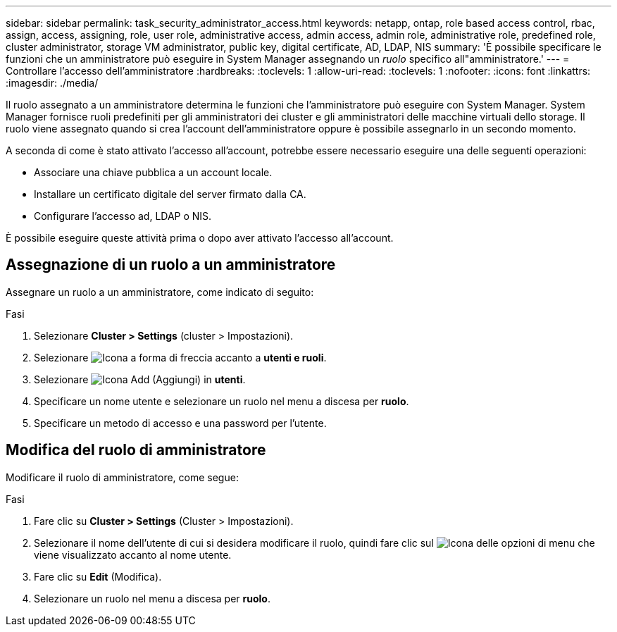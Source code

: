 ---
sidebar: sidebar 
permalink: task_security_administrator_access.html 
keywords: netapp, ontap, role based access control, rbac, assign, access, assigning, role, user role, administrative access, admin access, admin role, administrative role, predefined role, cluster administrator, storage VM administrator, public key, digital certificate, AD, LDAP, NIS 
summary: 'È possibile specificare le funzioni che un amministratore può eseguire in System Manager assegnando un _ruolo_ specifico all"amministratore.' 
---
= Controllare l'accesso dell'amministratore
:hardbreaks:
:toclevels: 1
:allow-uri-read: 
:toclevels: 1
:nofooter: 
:icons: font
:linkattrs: 
:imagesdir: ./media/


[role="lead"]
Il ruolo assegnato a un amministratore determina le funzioni che l'amministratore può eseguire con System Manager. System Manager fornisce ruoli predefiniti per gli amministratori dei cluster e gli amministratori delle macchine virtuali dello storage. Il ruolo viene assegnato quando si crea l'account dell'amministratore oppure è possibile assegnarlo in un secondo momento.

A seconda di come è stato attivato l'accesso all'account, potrebbe essere necessario eseguire una delle seguenti operazioni:

* Associare una chiave pubblica a un account locale.
* Installare un certificato digitale del server firmato dalla CA.
* Configurare l'accesso ad, LDAP o NIS.


È possibile eseguire queste attività prima o dopo aver attivato l'accesso all'account.



== Assegnazione di un ruolo a un amministratore

Assegnare un ruolo a un amministratore, come indicato di seguito:

.Fasi
. Selezionare *Cluster > Settings* (cluster > Impostazioni).
. Selezionare image:icon_arrow.gif["Icona a forma di freccia"] accanto a *utenti e ruoli*.
. Selezionare image:icon_add.gif["Icona Add (Aggiungi)"] in *utenti*.
. Specificare un nome utente e selezionare un ruolo nel menu a discesa per *ruolo*.
. Specificare un metodo di accesso e una password per l'utente.




== Modifica del ruolo di amministratore

Modificare il ruolo di amministratore, come segue:

.Fasi
. Fare clic su *Cluster > Settings* (Cluster > Impostazioni).
. Selezionare il nome dell'utente di cui si desidera modificare il ruolo, quindi fare clic sul image:icon_kabob.gif["Icona delle opzioni di menu"] che viene visualizzato accanto al nome utente.
. Fare clic su *Edit* (Modifica).
. Selezionare un ruolo nel menu a discesa per *ruolo*.

